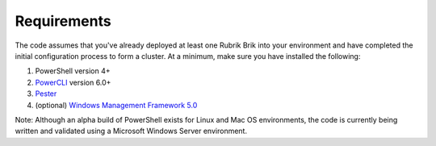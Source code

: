 Requirements
========================

The code assumes that you've already deployed at least one Rubrik Brik into your environment and have completed the initial configuration process to form a cluster. At a minimum, make sure you have installed the following:

1. PowerShell version 4+
2. `PowerCLI`_ version 6.0+
3. `Pester`_
4. (optional) `Windows Management Framework 5.0`_

Note: Although an alpha build of PowerShell exists for Linux and Mac OS environments, the code is currently being written and validated using a Microsoft Windows Server environment.

.. _PowerCLI: http://www.vmware.com/go/powercli
.. _Windows Management Framework 5.0: https://www.microsoft.com/en-us/download/details.aspx?id=50395
.. _Pester: https://github.com/pester/Pester
